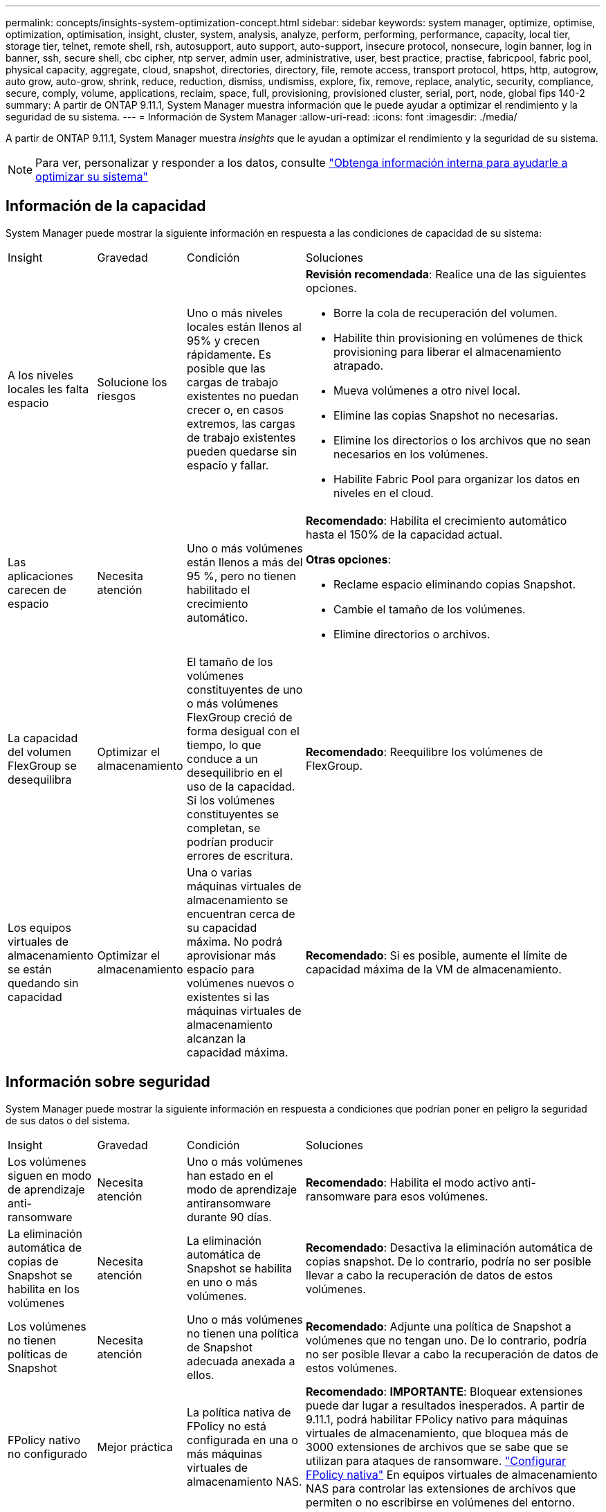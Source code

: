 ---
permalink: concepts/insights-system-optimization-concept.html 
sidebar: sidebar 
keywords: system manager, optimize, optimise, optimization, optimisation, insight, cluster, system, analysis, analyze, perform, performing, performance, capacity, local tier, storage tier, telnet, remote shell, rsh, autosupport, auto support, auto-support, insecure protocol, nonsecure, login banner, log in banner, ssh, secure shell, cbc cipher, ntp server, admin user, administrative, user, best practice, practise, fabricpool, fabric pool, physical capacity, aggregate, cloud, snapshot, directories, directory, file, remote access, transport protocol, https, http, autogrow, auto grow, auto-grow, shrink, reduce, reduction, dismiss, undismiss, explore, fix, remove, replace, analytic, security, compliance, secure, comply, volume, applications, reclaim, space, full, provisioning, provisioned cluster, serial, port, node, global fips 140-2 
summary: A partir de ONTAP 9.11.1, System Manager muestra información que le puede ayudar a optimizar el rendimiento y la seguridad de su sistema. 
---
= Información de System Manager
:allow-uri-read: 
:icons: font
:imagesdir: ./media/


[role="lead"]
A partir de ONTAP 9.11.1, System Manager muestra _insights_ que le ayudan a optimizar el rendimiento y la seguridad de su sistema.


NOTE: Para ver, personalizar y responder a los datos, consulte link:../insights-system-optimization-task.html["Obtenga información interna para ayudarle a optimizar su sistema"]



== Información de la capacidad

System Manager puede mostrar la siguiente información en respuesta a las condiciones de capacidad de su sistema:

[cols="15,15,20,50"]
|===


| Insight | Gravedad | Condición | Soluciones 


 a| 
A los niveles locales les falta espacio
 a| 
Solucione los riesgos
 a| 
Uno o más niveles locales están llenos al 95% y crecen rápidamente. Es posible que las cargas de trabajo existentes no puedan crecer o, en casos extremos, las cargas de trabajo existentes pueden quedarse sin espacio y fallar.
 a| 
*Revisión recomendada*: Realice una de las siguientes opciones.

* Borre la cola de recuperación del volumen.
* Habilite thin provisioning en volúmenes de thick provisioning para liberar el almacenamiento atrapado.
* Mueva volúmenes a otro nivel local.
* Elimine las copias Snapshot no necesarias.
* Elimine los directorios o los archivos que no sean necesarios en los volúmenes.
* Habilite Fabric Pool para organizar los datos en niveles en el cloud.




 a| 
Las aplicaciones carecen de espacio
 a| 
Necesita atención
 a| 
Uno o más volúmenes están llenos a más del 95 %, pero no tienen habilitado el crecimiento automático.
 a| 
*Recomendado*: Habilita el crecimiento automático hasta el 150% de la capacidad actual.

*Otras opciones*:

* Reclame espacio eliminando copias Snapshot.
* Cambie el tamaño de los volúmenes.
* Elimine directorios o archivos.




 a| 
La capacidad del volumen FlexGroup se desequilibra
 a| 
Optimizar el almacenamiento
 a| 
El tamaño de los volúmenes constituyentes de uno o más volúmenes FlexGroup creció de forma desigual con el tiempo, lo que conduce a un desequilibrio en el uso de la capacidad.  Si los volúmenes constituyentes se completan, se podrían producir errores de escritura.
 a| 
*Recomendado*: Reequilibre los volúmenes de FlexGroup.



 a| 
Los equipos virtuales de almacenamiento se están quedando sin capacidad
 a| 
Optimizar el almacenamiento
 a| 
Una o varias máquinas virtuales de almacenamiento se encuentran cerca de su capacidad máxima.  No podrá aprovisionar más espacio para volúmenes nuevos o existentes si las máquinas virtuales de almacenamiento alcanzan la capacidad máxima.
 a| 
*Recomendado*: Si es posible, aumente el límite de capacidad máxima de la VM de almacenamiento.

|===


== Información sobre seguridad

System Manager puede mostrar la siguiente información en respuesta a condiciones que podrían poner en peligro la seguridad de sus datos o del sistema.

[cols="15,15,20,50"]
|===


| Insight | Gravedad | Condición | Soluciones 


 a| 
Los volúmenes siguen en modo de aprendizaje anti-ransomware
 a| 
Necesita atención
 a| 
Uno o más volúmenes han estado en el modo de aprendizaje antiransomware durante 90 días.
 a| 
*Recomendado*: Habilita el modo activo anti-ransomware para esos volúmenes.



 a| 
La eliminación automática de copias de Snapshot se habilita en los volúmenes
 a| 
Necesita atención
 a| 
La eliminación automática de Snapshot se habilita en uno o más volúmenes.
 a| 
*Recomendado*: Desactiva la eliminación automática de copias snapshot. De lo contrario, podría no ser posible llevar a cabo la recuperación de datos de estos volúmenes.



 a| 
Los volúmenes no tienen políticas de Snapshot
 a| 
Necesita atención
 a| 
Uno o más volúmenes no tienen una política de Snapshot adecuada anexada a ellos.
 a| 
*Recomendado*: Adjunte una política de Snapshot a volúmenes que no tengan uno. De lo contrario, podría no ser posible llevar a cabo la recuperación de datos de estos volúmenes.



 a| 
FPolicy nativo no configurado
 a| 
Mejor práctica
 a| 
La política nativa de FPolicy no está configurada en una o más máquinas virtuales de almacenamiento NAS.
 a| 
*Recomendado*: *IMPORTANTE*: Bloquear extensiones puede dar lugar a resultados inesperados. A partir de 9.11.1, podrá habilitar FPolicy nativo para máquinas virtuales de almacenamiento, que bloquea más de 3000 extensiones de archivos que se sabe que se utilizan para ataques de ransomware.  https://docs.netapp.com/us-en/ontap/insights-configure-native-fpolicy-task.html["Configurar FPolicy nativa"] En equipos virtuales de almacenamiento NAS para controlar las extensiones de archivos que permiten o no escribirse en volúmenes del entorno.



 a| 
Telnet está activado
 a| 
Mejor práctica
 a| 
Se debe utilizar Secure Shell (SSH) para un acceso remoto seguro.
 a| 
*Recomendado*: Desactiva Telnet y usa SSH para un acceso remoto seguro.



 a| 
Hay muy pocos servidores NTP configurados
 a| 
Mejor práctica
 a| 
El número de servidores configurados para NTP es inferior a 3.
 a| 
*Recomendado*: Asocie al menos tres servidores NTP con el cluster.  De lo contrario, se pueden producir problemas con la sincronización de la hora del clúster.



 a| 
Shell remoto (RSH) está activado
 a| 
Mejor práctica
 a| 
Se debe utilizar Secure Shell (SSH) para un acceso remoto seguro.
 a| 
*Recomendado*: Desactiva RSH y usa SSH para un acceso remoto seguro.



 a| 
El banner de inicio de sesión no está configurado
 a| 
Mejor práctica
 a| 
Los mensajes de inicio de sesión no están configurados para el clúster, para la máquina virtual de almacenamiento o para ambos.
 a| 
*Recomendado*: Configure los banners de inicio de sesión para el clúster y la VM de almacenamiento y habilite su uso.



 a| 
AutoSupport está utilizando un protocolo no seguro
 a| 
Mejor práctica
 a| 
AutoSupport no está configurado para comunicarse a través de HTTPS.
 a| 
*Recomendado*: Se recomienda encarecidamente utilizar HTTPS como protocolo de transporte predeterminado para enviar mensajes AutoSupport al soporte técnico.



 a| 
El usuario administrador predeterminado no está bloqueado
 a| 
Mejor práctica
 a| 
Nadie ha iniciado sesión con una cuenta administrativa predeterminada (admin o diag), y estas cuentas no están bloqueadas.
 a| 
*Recomendado*: Bloquea las cuentas administrativas predeterminadas cuando no se estén utilizando.



 a| 
Secure Shell (SSH) utiliza cifrados no seguros
 a| 
Mejor práctica
 a| 
La configuración actual utiliza cifrados de CBC no seguros.
 a| 
*Recomendado*: Solo debe permitir cifrados seguros en su servidor web para proteger la comunicación segura con sus visitantes. Elimine los cifrados que tengan nombres que contengan “cbc”, como “ais128-cbc”, “AES192-cbc”, “AES256-cbc” y “3DES-cbc”.



 a| 
El cumplimiento de la normativa global FIPS 140-2 está desactivado
 a| 
Mejor práctica
 a| 
El cumplimiento de la normativa global FIPS 140-2 está deshabilitado en el clúster.
 a| 
*Recomendado*: Por razones de seguridad, debe habilitar la criptografía conforme a FIPS 140-2 global para garantizar que ONTAP pueda comunicarse de forma segura con clientes externos o clientes de servidor.



 a| 
No se supervisan los volúmenes de ataques de ransomware
 a| 
Necesita atención
 a| 
El anti-ransomware está deshabilitado en uno o más volúmenes.
 a| 
*Recomendado*: Habilitar anti-ransomware en los volúmenes. De lo contrario, es posible que no note cuándo los volúmenes se están amenazando o bajo ataque.



 a| 
Las máquinas virtuales de almacenamiento no están configuradas para el ransomware
 a| 
Mejor práctica
 a| 
Una o varias máquinas virtuales de almacenamiento no están configuradas para la protección contra el ransomware.
 a| 
*Recomendado*: Habilitar anti-ransomware en las VM de almacenamiento. De lo contrario, es posible que no se dé cuenta de cuándo las máquinas virtuales de almacenamiento se ven amenazadas o sufren un ataque.

|===


== Información de configuración

System Manager puede mostrar la siguiente información en respuesta a las dudas acerca de la configuración del sistema.

[cols="15,15,20,50"]
|===


| Insight | Gravedad | Condición | Soluciones 


 a| 
El clúster no está configurado para notificaciones
 a| 
Mejor práctica
 a| 
Correo electrónico, WebHooks o un host de capturas de SNMP no están configurados para permitirle recibir notificaciones acerca de problemas con el clúster.
 a| 
*Recomendado*: Configurar notificaciones para el cluster.



 a| 
El clúster no está configurado para las actualizaciones automáticas.
 a| 
Mejor práctica
 a| 
El clúster no se ha configurado para recibir actualizaciones automáticas del paquete de cualificación de disco más reciente, el firmware de disco, el firmware de la bandeja y los archivos de firmware SP/BMC cuando estén disponibles.
 a| 
*Recomendado*: Habilita esta función.



 a| 
El firmware del clúster no está actualizado
 a| 
Mejor práctica
 a| 
Su sistema no dispone de la última actualización del firmware, lo que podría tener mejoras, parches de seguridad o nuevas funciones que ayuden a proteger el clúster para lograr un mejor rendimiento.
 a| 
*Recomendado*: Actualizar el firmware de ONTAP.

|===